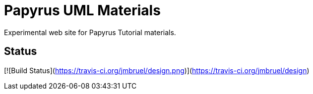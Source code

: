 = Papyrus UML Materials
Experimental web site for Papyrus Tutorial materials.

== Status
[![Build Status](https://travis-ci.org/jmbruel/design.png)](https://travis-ci.org/jmbruel/design)
